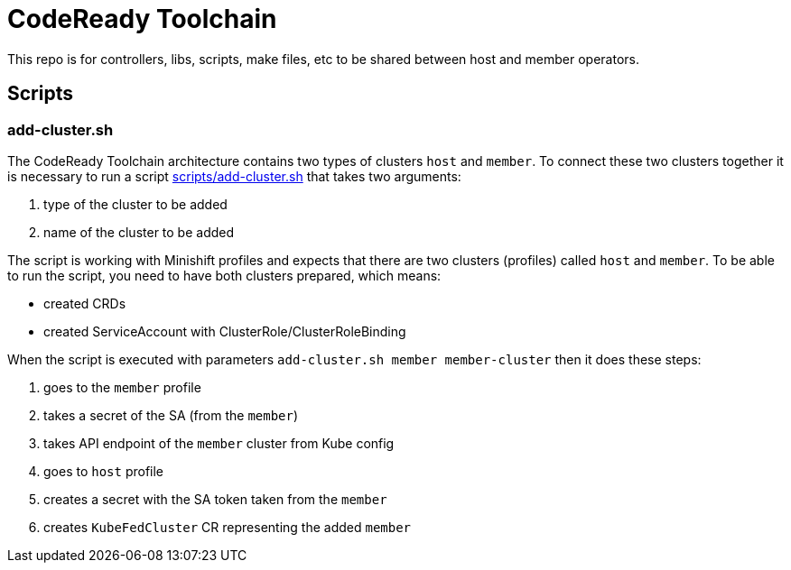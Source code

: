 = CodeReady Toolchain

This repo is for controllers, libs, scripts, make files, etc to be shared between host and member operators.


== Scripts

=== add-cluster.sh

The CodeReady Toolchain architecture contains two types of clusters `host` and `member`.
To connect these two clusters together it is necessary to run a script link:scripts/add-cluster.sh[] that takes two arguments:

1. type of the cluster to be added
2. name of the cluster to be added

The script is working with Minishift profiles and expects that there are two clusters (profiles) called `host` and `member`.
To be able to run the script, you need to have both clusters prepared, which means:

- created CRDs
- created ServiceAccount with ClusterRole/ClusterRoleBinding

When the script is executed with parameters `add-cluster.sh member member-cluster` then it does these steps:

1. goes to the `member` profile
2. takes a secret of the SA (from the `member`)
3. takes API endpoint of the `member` cluster from Kube config
4. goes to `host` profile
5. creates a secret with the SA token taken from the `member`
6. creates `KubeFedCluster` CR representing the added `member`